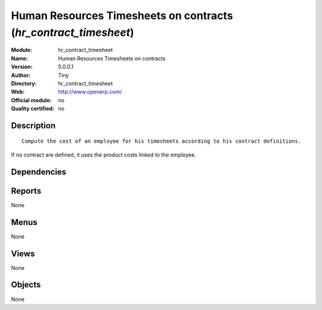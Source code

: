 
.. i18n: .. module:: hr_contract_timesheet
.. i18n:     :synopsis: Human Resources Timesheets on contracts 
.. i18n:     :noindex:
.. i18n: .. 

.. module:: hr_contract_timesheet
    :synopsis: Human Resources Timesheets on contracts 
    :noindex:
.. 

.. i18n: .. raw:: html
.. i18n: 
.. i18n:     <link rel="stylesheet" href="../_static/hide_objects_in_sidebar.css" type="text/css" />

.. raw:: html

    <link rel="stylesheet" href="../_static/hide_objects_in_sidebar.css" type="text/css" />

.. i18n: Human Resources Timesheets on contracts (*hr_contract_timesheet*)
.. i18n: =================================================================
.. i18n: :Module: hr_contract_timesheet
.. i18n: :Name: Human Resources Timesheets on contracts
.. i18n: :Version: 5.0.0.1
.. i18n: :Author: Tiny
.. i18n: :Directory: hr_contract_timesheet
.. i18n: :Web: http://www.openerp.com/
.. i18n: :Official module: no
.. i18n: :Quality certified: no

Human Resources Timesheets on contracts (*hr_contract_timesheet*)
=================================================================
:Module: hr_contract_timesheet
:Name: Human Resources Timesheets on contracts
:Version: 5.0.0.1
:Author: Tiny
:Directory: hr_contract_timesheet
:Web: http://www.openerp.com/
:Official module: no
:Quality certified: no

.. i18n: Description
.. i18n: -----------

Description
-----------

.. i18n: ::
.. i18n: 
.. i18n:   Compute the cost of an employee for his timesheets according to his contract definitions. 
.. i18n: If no contract are defined, it uses the product costs linked to the employee.

::

  Compute the cost of an employee for his timesheets according to his contract definitions. 
If no contract are defined, it uses the product costs linked to the employee.

.. i18n: Dependencies
.. i18n: ------------

Dependencies
------------

.. i18n:  * :mod:`hr_contract`
.. i18n:  * :mod:`hr_timesheet`

 * :mod:`hr_contract`
 * :mod:`hr_timesheet`

.. i18n: Reports
.. i18n: -------

Reports
-------

.. i18n: None

None

.. i18n: Menus
.. i18n: -------

Menus
-------

.. i18n: None

None

.. i18n: Views
.. i18n: -----

Views
-----

.. i18n: None

None

.. i18n: Objects
.. i18n: -------

Objects
-------

.. i18n: None

None
